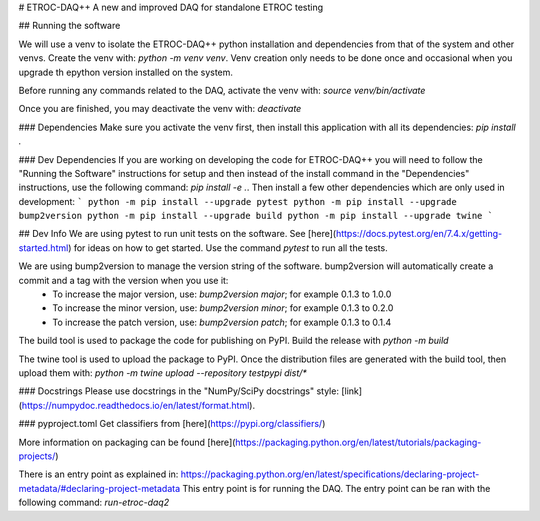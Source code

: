 # ETROC-DAQ++
A new and improved DAQ for standalone ETROC testing

## Running the software

We will use a venv to isolate the ETROC-DAQ++ python installation and dependencies from that of the system and other venvs. Create the venv with: `python -m venv venv`. Venv creation only needs to be done once and occasional when you upgrade th epython version installed on the system.

Before running any commands related to the DAQ, activate the venv with: `source venv/bin/activate`

Once you are finished, you may deactivate the venv with: `deactivate`

### Dependencies
Make sure you activate the venv first, then install this application with all its dependencies: `pip install .`

### Dev Dependencies
If you are working on developing the code for ETROC-DAQ++ you will need to follow the "Running the Software" instructions for setup and then instead of the install command in the "Dependencies" instructions, use the following command: `pip install -e .`. Then install a few other dependencies which are only used in development:
```
python -m pip install --upgrade pytest
python -m pip install --upgrade bump2version
python -m pip install --upgrade build
python -m pip install --upgrade twine
```

## Dev Info
We are using pytest to run unit tests on the software. See [here](https://docs.pytest.org/en/7.4.x/getting-started.html) for ideas on how to get started. Use the command `pytest` to run all the tests.

We are using bump2version to manage the version string of the software. bump2version will automatically create a commit and a tag with the version when you use it:
  * To increase the major version, use: `bump2version major`; for example 0.1.3 to 1.0.0
  * To increase the minor version, use: `bump2version minor`; for example 0.1.3 to 0.2.0
  * To increase the patch version, use: `bump2version patch`; for example 0.1.3 to 0.1.4

The build tool is used to package the code for publishing on PyPI. Build the release with `python -m build`

The twine tool is used to upload the package to PyPI. Once the distribution files are generated with the build tool, then upload them with: `python -m twine upload --repository testpypi dist/*`

### Docstrings
Please use docstrings in the "NumPy/SciPy docstrings" style: [link](https://numpydoc.readthedocs.io/en/latest/format.html).

### pyproject.toml
Get classifiers from [here](https://pypi.org/classifiers/)

More information on packaging can be found [here](https://packaging.python.org/en/latest/tutorials/packaging-projects/)

There is an entry point as explained in: https://packaging.python.org/en/latest/specifications/declaring-project-metadata/#declaring-project-metadata
This entry point is for running the DAQ.
The entry point can be ran with the following command: `run-etroc-daq2`
